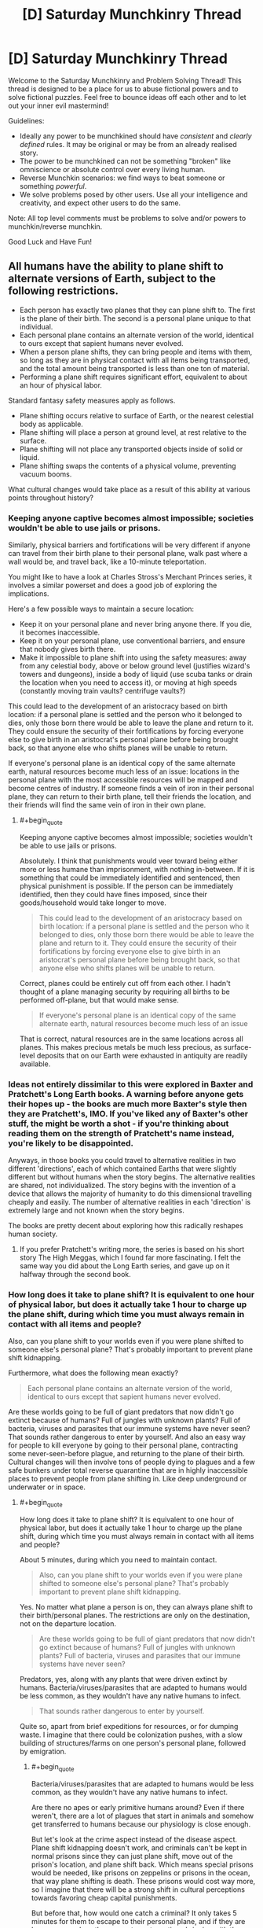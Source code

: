 #+TITLE: [D] Saturday Munchkinry Thread

* [D] Saturday Munchkinry Thread
:PROPERTIES:
:Author: AutoModerator
:Score: 14
:DateUnix: 1556982368.0
:END:
Welcome to the Saturday Munchkinry and Problem Solving Thread! This thread is designed to be a place for us to abuse fictional powers and to solve fictional puzzles. Feel free to bounce ideas off each other and to let out your inner evil mastermind!

Guidelines:

- Ideally any power to be munchkined should have /consistent/ and /clearly defined/ rules. It may be original or may be from an already realised story.
- The power to be munchkined can not be something "broken" like omniscience or absolute control over every living human.
- Reverse Munchkin scenarios: we find ways to beat someone or something /powerful/.
- We solve problems posed by other users. Use all your intelligence and creativity, and expect other users to do the same.

Note: All top level comments must be problems to solve and/or powers to munchkin/reverse munchkin.

Good Luck and Have Fun!


** All humans have the ability to plane shift to alternate versions of Earth, subject to the following restrictions.

- Each person has exactly two planes that they can plane shift to. The first is the plane of their birth. The second is a personal plane unique to that individual.
- Each personal plane contains an alternate version of the world, identical to ours except that sapient humans never evolved.
- When a person plane shifts, they can bring people and items with them, so long as they are in physical contact with all items being transported, and the total amount being transported is less than one ton of material.
- Performing a plane shift requires significant effort, equivalent to about an hour of physical labor.

Standard fantasy safety measures apply as follows.

- Plane shifting occurs relative to surface of Earth, or the nearest celestial body as applicable.
- Plane shifting will place a person at ground level, at rest relative to the surface.
- Plane shifting will not place any transported objects inside of solid or liquid.
- Plane shifting swaps the contents of a physical volume, preventing vacuum booms.

What cultural changes would take place as a result of this ability at various points throughout history?
:PROPERTIES:
:Author: MereInterest
:Score: 10
:DateUnix: 1556988755.0
:END:

*** Keeping anyone captive becomes almost impossible; societies wouldn't be able to use jails or prisons.

Similarly, physical barriers and fortifications will be very different if anyone can travel from their birth plane to their personal plane, walk past where a wall would be, and travel back, like a 10-minute teleportation.

You might like to have a look at Charles Stross's Merchant Princes series, it involves a similar powerset and does a good job of exploring the implications.

Here's a few possible ways to maintain a secure location:

- Keep it on your personal plane and never bring anyone there. If you die, it becomes inaccessible.
- Keep it on your personal plane, use conventional barriers, and ensure that nobody gives birth there.
- Make it impossible to plane shift into using the safety measures: away from any celestial body, above or below ground level (justifies wizard's towers and dungeons), inside a body of liquid (use scuba tanks or drain the location when you need to access it), or moving at high speeds (constantly moving train vaults? centrifuge vaults?)

This could lead to the development of an aristocracy based on birth location: if a personal plane is settled and the person who it belonged to dies, only those born there would be able to leave the plane and return to it. They could ensure the security of their fortifications by forcing everyone else to give birth in an aristocrat's personal plane before being brought back, so that anyone else who shifts planes will be unable to return.

If everyone's personal plane is an identical copy of the same alternate earth, natural resources become much less of an issue: locations in the personal plane with the most accessible resources will be mapped and become centres of industry. If someone finds a vein of iron in their personal plane, they can return to their birth plane, tell their friends the location, and their friends will find the same vein of iron in their own plane.
:PROPERTIES:
:Author: Radioterrill
:Score: 8
:DateUnix: 1556996319.0
:END:

**** #+begin_quote
  Keeping anyone captive becomes almost impossible; societies wouldn't be able to use jails or prisons.
#+end_quote

Absolutely. I think that punishments would veer toward being either more or less humane than imprisonment, with nothing in-between. If it is something that could be immediately identified and sentenced, then physical punishment is possible. If the person can be immediately identified, then they could have fines imposed, since their goods/household would take longer to move.

#+begin_quote
  This could lead to the development of an aristocracy based on birth location: if a personal plane is settled and the person who it belonged to dies, only those born there would be able to leave the plane and return to it. They could ensure the security of their fortifications by forcing everyone else to give birth in an aristocrat's personal plane before being brought back, so that anyone else who shifts planes will be unable to return.
#+end_quote

Correct, planes could be entirely cut off from each other. I hadn't thought of a plane managing security by requiring all births to be performed off-plane, but that would make sense.

#+begin_quote
  If everyone's personal plane is an identical copy of the same alternate earth, natural resources become much less of an issue
#+end_quote

That is correct, natural resources are in the same locations across all planes. This makes precious metals be much less precious, as surface-level deposits that on our Earth were exhausted in antiquity are readily available.
:PROPERTIES:
:Author: MereInterest
:Score: 3
:DateUnix: 1557003823.0
:END:


*** Ideas not entirely dissimilar to this were explored in Baxter and Pratchett's Long Earth books. A warning before anyone gets their hopes up - the books are much more Baxter's style then they are Pratchett's, IMO. If you've liked any of Baxter's other stuff, the might be worth a shot - if you're thinking about reading them on the strength of Pratchett's name instead, you're likely to be disappointed.

Anyways, in those books you could travel to alternative realities in two different 'directions', each of which contained Earths that were slightly different but without humans when the story begins. The alternative realities are shared, not individualized. The story begins with the invention of a device that allows the majority of humanity to do this dimensional travelling cheaply and easily. The number of alternative realities in each 'direction' is extremely large and not known when the story begins.

The books are pretty decent about exploring how this radically reshapes human society.
:PROPERTIES:
:Author: Escapement
:Score: 5
:DateUnix: 1557004466.0
:END:

**** If you prefer Pratchett's writing more, the series is based on his short story The High Meggas, which I found far more fascinating. I felt the same way you did about the Long Earth series, and gave up on it halfway through the second book.
:PROPERTIES:
:Author: TyeJoKing
:Score: 2
:DateUnix: 1557061694.0
:END:


*** How long does it take to plane shift? It is equivalent to one hour of physical labor, but does it actually take 1 hour to charge up the plane shift, during which time you must always remain in contact with all items and people?

Also, can you plane shift to your worlds even if you were plane shifted to someone else's personal plane? That's probably important to prevent plane shift kidnapping.

Furthermore, what does the following mean exactly?

#+begin_quote
  Each personal plane contains an alternate version of the world, identical to ours except that sapient humans never evolved.
#+end_quote

Are these worlds going to be full of giant predators that now didn't go extinct because of humans? Full of jungles with unknown plants? Full of bacteria, viruses and parasites that our immune systems have never seen? That sounds rather dangerous to enter by yourself. And also an easy way for people to kill everyone by going to their personal plane, contracting some never-seen-before plague, and returning to the plane of their birth. Cultural changes will then involve tons of people dying to plagues and a few safe bunkers under total reverse quarantine that are in highly inaccessible places to prevent people from plane shifting in. Like deep underground or underwater or in space.
:PROPERTIES:
:Author: ShiranaiWakaranai
:Score: 4
:DateUnix: 1556990804.0
:END:

**** #+begin_quote
  How long does it take to plane shift? It is equivalent to one hour of physical labor, but does it actually take 1 hour to charge up the plane shift, during which time you must always remain in contact with all items and people?
#+end_quote

About 5 minutes, during which you need to maintain contact.

#+begin_quote
  Also, can you plane shift to your worlds even if you were plane shifted to someone else's personal plane? That's probably important to prevent plane shift kidnapping.
#+end_quote

Yes. No matter what plane a person is on, they can always plane shift to their birth/personal planes. The restrictions are only on the destination, not on the departure location.

#+begin_quote
  Are these worlds going to be full of giant predators that now didn't go extinct because of humans? Full of jungles with unknown plants? Full of bacteria, viruses and parasites that our immune systems have never seen?
#+end_quote

Predators, yes, along with any plants that were driven extinct by humans. Bacteria/viruses/parasites that are adapted to humans would be less common, as they wouldn't have any native humans to infect.

#+begin_quote
  That sounds rather dangerous to enter by yourself.
#+end_quote

Quite so, apart from brief expeditions for resources, or for dumping waste. I imagine that there could be colonization pushes, with a slow building of structures/farms on one person's personal plane, followed by emigration.
:PROPERTIES:
:Author: MereInterest
:Score: 5
:DateUnix: 1556993056.0
:END:

***** #+begin_quote
  Bacteria/viruses/parasites that are adapted to humans would be less common, as they wouldn't have any native humans to infect.
#+end_quote

Are there no apes or early primitive humans around? Even if there weren't, there are a lot of plagues that start in animals and somehow get transferred to humans because our physiology is close enough.

But let's look at the crime aspect instead of the disease aspect. Plane shift kidnapping doesn't work, and criminals can't be kept in normal prisons since they can just plane shift, move out of the prison's location, and plane shift back. Which means special prisons would be needed, like prisons on zeppelins or prisons in the ocean, that way plane shifting is death. These prisons would cost way more, so I imagine that there will be a strong shift in cultural perceptions towards favoring cheap capital punishments.

But before that, how would one catch a criminal? It only takes 5 minutes for them to escape to their personal plane, and if they are born on your plane they can return at any time, bringing with them drugs or bombs or whatever they please. Every person born on a plane is effectively a potential near-unstoppable villain for that plane. Which means that in order to have safe planes, one must impose laws where every baby is born off-plane except for a few heavily monitored exceptions for the purpose of bringing people into this plane.

Countries would also invest in building safe bunkers that criminals cannot plane-shift into, otherwise they could plane shift a bomb in, plane shift out, and the area gets destroyed by the bomb. Fortunately, a person can only plane shift to ground level, so building underground bunkers would work well. Ground level rooms can also be made secure by half-filling them with water, so people cannot plane-shift into the liquid water.
:PROPERTIES:
:Author: ShiranaiWakaranai
:Score: 3
:DateUnix: 1556996572.0
:END:

****** For most of those diseases, they jumped from livestock to humans simply because of how much opportunity there was for the jump to take place.

Also, rather than water, it would probably be more useful to use something like styrofoam or some other similar light material. Or have a bunch of strings hanging from the ceiling. Much easier to contain.
:PROPERTIES:
:Author: CreationBlues
:Score: 6
:DateUnix: 1557001134.0
:END:


*** Physical security is wiped out. Walk up to a locked door, shift, walk past where the door isn't, shift back.

You can't really use personal planes to get around that, beyond a certain point, because if you put the gold in Sgt Bilko's personal plane, and he dies, it's all gone.

You can't easily colonize a personal plane for the same reason... it's like you're going to a new planet. Children born in the colony can only come back to Earth by hitching a ride on returning Earthfolk, though a pool of colonist children can serve to relay people to the new world and come back with one of their passengers. Kind of like in Haldemann's /Mindbridge/.

Unpopular worlds might end up permanently lost, once the original opener dies.
:PROPERTIES:
:Author: ArgentStonecutter
:Score: 3
:DateUnix: 1556995912.0
:END:

**** #+begin_quote
  Kind of like in Haldemann's Mindbridge.
#+end_quote

I haven't read that book, but the summary looks interesting. Thank you, and I have placed a hold at the library.

#+begin_quote
  Unpopular worlds might end up permanently lost, once the original opener dies.
#+end_quote

I like the idea of a network of humanity, spread out across many worlds. Nobody really being sure if theirs is the original world, or how many have been lost.
:PROPERTIES:
:Author: MereInterest
:Score: 1
:DateUnix: 1557003447.0
:END:


*** #+begin_quote
  identical to ours except that sapient humans never evolved.
#+end_quote

I think, with respect to the Far Future of that world, the most relevant fact that we need to understand is whether the starting map of the other plane increments with age (e.g. do two newborns a thousand years apart get the same pre-human template of a plane? Or does the later newborn get an "updated" plane of a thousand years later?)

If it's the latter....this society is eventually going to have a big problem as the template world degrades and eventually becomes uninhabitable, or evolves intelligence of it's own.

But as for the near term...

#+begin_quote
  What cultural changes would take place as a result of this ability at various points throughout history?
#+end_quote

-Due to every new-born having an entire planet, compulsory agriculture never happens. People will just hunt and gather in their ever-expanding plane-worlds forever. Going by modern hunter gatherers, and considering that this world would be /even more lush/ than that, it would have been extremely easy for any lone adult to sustain themselves /and/ 1-2 other persons through hunting and gathering. Humans are ridiculously effective as natural organisms even with stone age technology...and then consider that eventually they will invent technology /anyway/ and come into this lush world hunting with guns and such. (Unless they don't bother inventing tech until they're hungry, in which case they'll be hunter gatherers forever...but I doubt that)

-Since anyone can secede from any thing at any time, most of society exists as an anarchist's vision of utopia (though pockets of psychological control and aggressiveness may exist, it would be hard for them to affect anyone who isn't already inside of it)

-Some planes, especially the one where humans evolved and where the power started, will be default hubs. They may eventually become a bit crowded, but that's more or less okay (for us) because it doesn't really effect humanity if we destroy the ecology in those planes. Within those planes, scarcity over hub-resources begin to take hold to some degree, although this will ultimately be solved by anchoring additional hub planes together.

-By default, a plane is lost when a person dies. If society wishes to prevent plane loss, two planes can be "anchored" together by sending people to be born in them, then having the progenitor of that plane send them back. Those people can then take additional newborns to their "birth plane". In effect each plane can maintain a population of people who have been born in the other plane.

-two planes can "secede" forever by preventing the sending of new babies to be born in the other plane, preventing the incoming of new babies born on the other plane, committing genocide upon, or forcing out everyone who was born on the other plane, since there will then be no way for anyone to go to that plane and bring new immigrants. (Easy fodder for plot drama, as it would be easy for one or two people to be the "last link" between hub planes.).

-I imagine most conflict in this world would center around right of access to important planes, as most things humans usually fight over are no longer an issue. It would be incredibly easy for any individual or group who was sufficiently motivated to not want to be part of a conflict to escape from it (perhaps at the cost of losing access to an important plane), so most fighting would be between motivated combatants.
:PROPERTIES:
:Author: eroticas
:Score: 2
:DateUnix: 1556999099.0
:END:

**** #+begin_quote
  If it's the latter....this society is eventually going to have a big problem as the template world degrades and eventually becomes uninhabitable, or evolves intelligence of it's own.
#+end_quote

The personal planes do age along with the original. On astronomy time scales, this will become an issue in about 1 billion years, when the sun's increase in power output raises the global temperature significantly.

#+begin_quote
  -Due to every new-born having an entire planet, compulsory agriculture never happens. People will just hunt and gather in their ever-expanding plane-worlds forever.
#+end_quote

I'm not sure on this one, since to my knowledge the transition to agriculture happened in order to have a more steady supply of food, not to increase the total amount of food available. Hunting/gathering provides more food on average, but runs more risk of famine.

#+begin_quote
  -I imagine most conflict in this world would center around right of access to important planes, as most things humans usually fight over are no longer an issue.
#+end_quote

Agreed. Land would no longer be a primary resource, though developed land still would be. While a person could leave their home dimension at any time, it would require leaving behind much of the infrastructure that their home dimension provides.
:PROPERTIES:
:Author: MereInterest
:Score: 2
:DateUnix: 1557004207.0
:END:

***** #+begin_quote
  I'm not sure on this one, since to my knowledge the transition to agriculture happened in order to have a more steady supply of food, not to increase the total amount of food available. Hunting/gathering provides more food on average, but runs more risk of famine.
#+end_quote

That's true in /our/ world, but you have to consider that said inconsistency in the food supply is ultimately due to the humans who were there /before/ those humans depleting the ecology of almost all it's megafauna in the first place. Behaviorally modern humans arrived on the scene with the ecology already depleted by other (non behaviorally modern) humans. You have to remember that even lower paleolithic humans have zero trouble killing large animals like elephants and whales, setting traps for small animals, etc...and you don't need a team of humans either, /one/ human with a long spear can kill an elephant. Stone age humans experience starvation when the ecology is depleted, when it becomes harder and harder to hunt because all the wild game is already dead...not because they are not consistent enough hunters.

I suspect one of the reasons that Africa is home to most of the world's remaining megafauna is because African megafauna have evolved alongside humans and for various reasons have a measure of adequate defense against stone age tech.

If /every single human/ can freshly be the sole invasive-species super predator in a brand new ecology, against animals who have never seen a human and have no life experience or evolutionary mechanisms helping them to avoid humans, spanning what is basically the entire planet, these considerations quickly evaporate. As for consistency? Remember that we can still share food at the hubs.

(What might be scarce, on the other hand, is the locations on civilized "hub" planes which conveniently correspond to ecologically desired locations on the wild personal planes - which would ultimately need to be solved via the aforementioned anchoring method.)

Now...if the wild-worlds were to undergo an ice age or a plague or something, that might be pretty annoying. (And they'd likely all have the problem simultaneously too).
:PROPERTIES:
:Author: eroticas
:Score: 1
:DateUnix: 1557008532.0
:END:


***** #+begin_quote
  On astronomy time scales, this will become an issue in about 1 billion years, when the sun's increase in power output raises the global temperature significantly.
#+end_quote

Potentially a lot sooner than that, depending on geologic processes. The next ice age, catastrophic volcanic event, even the rise of a new sentient species could happen within a few million years, all presenting significant complications for easy colonization/resource extraction.
:PROPERTIES:
:Author: meterion
:Score: 1
:DateUnix: 1557048546.0
:END:


*** 1. For how long did humans as a species have this ability?
2. What does the "no evolution of sapient humans" description mean, more exactly? Is it only the H. sapiens species, all the apes, anything humanoid, anything sentient, anything alive, etc?
3. Can things be brought back from personal dimensions to the default one?
4. What happens when c_B is born in c_C's unique dimension? Does c_C's unique dimension become c_B's default one and c_B's unique one two degrees of separation away from the global default dimension?
5. What happens if char_A transports a group of people to her dimension, then dies for whatever reason? Does the group get irreversibly stuck in c_A's dimension?

   - can people give their unique "keys" to others, swap "keys", etc?

6. What happens if someone performs a journey like this A→A', A'→B', B'→B? Does it look to others like a teleportation with a delay in default dimension?
7. (important for the DM and players but rhetorical to me) does the research / experimentation regarding this dimension-hopping ability bear any results and answers?

   - does magic exist? Its capabilities, limitations, etc.
   - are laws of nature the same in the parallel universes?
   - is there a time dilation effect between parallels?

--------------

- If #1's answer is in (hundreds of) thousands of years, then the "humans" themselves don't look like IRL humans, their evolutionary fitness requirements having been vastly different from ours.
- If #3 is "yes", then wars for resources aren't as much of a thing for d_Earth's population.

  - fights / wars for sovereignty, hegemony, and the privilege to dictate laws and culture become more important through time though;
  - the mass / gravity of default Earth gradually increases through centuries and millennia.
  - various groups keep "fishing" for: knowledge and technology if #2 is "sophonts can exist", valuable biomatter and species if #2 is "life can exist", valuable dimension "seeds" (convenient natural resource mines, etc) if #2 is "no life can exist"; • some of these groups breed people on industrial scales, check what each new dimension looks like as soon as the key-holder can shift others with them into it, and periodically dump the accumulated "excess" population on one of the parallels. • If #5 is "they get stuck", then they probably also "jam the door" after dumping these people inside by (secretly) injecting the key-holder with a slow-acting fatal poison before the key-holder starts the transfer process; • this may be under a disguise of colonisation propaganda.
  - if #2 is "sophonts / life can exist in alternate versions" and #3 is "yes", then default Earth eventually gets destroyed (e.g. pandemics, “alien” WMDs, etc); or becomes a hub connecting multitude dimensions of sentient species; and/or becomes an extremely tightly controlled territory with draconian laws and regulations.

- if #6 is "yes", then general security measures and protocols are very different from ours.
- the tactical and strategic role of nuclear weapons and other WMD is different. Less of a deterrent, perhaps, with some other functions in its place.
:PROPERTIES:
:Author: OutOfNiceUsernames
:Score: 2
:DateUnix: 1557001009.0
:END:

**** #+begin_quote
  1. For how long did humans as a species have this ability?
#+end_quote

There exists a threshold of intelligence, above which any creature has this ability. For humans, this occurred after socialization, but before the development of agriculture.

#+begin_quote
  2. What does the "no evolution of sapient humans" description mean, more exactly? Is it only the H. sapiens species, all the apes, anything humanoid, anything sentient, anything alive, etc?
#+end_quote

The other great apes still exist in the personal planes, but are all below the threshold of intelligence necessary to have the ability to plane shift. The history in personal planes proceeded as in the same manner as ours, except that any newborn that would be above this threshold of intelligence was never born.

#+begin_quote
  3.Can things be brought back from personal dimensions to the default one?
#+end_quote

Yes. Resources can be brought through any plane shift.

#+begin_quote
  4.What happens when c_B is born in c_C's unique dimension? Does c_C's unique dimension become c_B's default one and c_B's unique one two degrees of separation away from the global default dimension?
#+end_quote

That is correct, c_C's unique dimension is the home dimension of c_B. c_B can plane shift into that dimension, and into her own unique dimension. c_C cannot travel to the global default dimension, except by being transported by another person.

#+begin_quote
  5.What happens if char_A transports a group of people to her dimension, then dies for whatever reason? Does the group get irreversibly stuck in c_A's dimension?
#+end_quote

c_A's dimension and anyone in it continue to exist independent of c_A's death. The group that was transported can, at any time, return to their birth dimension or their personal dimension. The limitations are only on the destination. That does mean, though, that unless somebody else was born in c_A's dimension while they were there, it would be possible to lose access entirely.

#+begin_quote

  - can people give their unique "keys" to others, swap "keys", etc?
#+end_quote

No. There is no way to gain the ability to plane shift to any additional planes. That said, while individuals could not, groups of people over long periods of time could by strategically choosing the birth dimension of their children. For example, trading families across dimensions might ensure that they have sufficient children born in each dimension they trade with that disease would be unlikely to disrupt trade.

#+begin_quote
  6.What happens if someone performs a journey like this A→A', A'→B', B'→B? Does it look to others like a teleportation with a delay in default dimension?
#+end_quote

That is correct. Physical travel across a different dimension would appear as if it were delayed teleportation.

#+begin_quote
  (important for the DM and players but rhetorical to me) does the research / experimentation regarding this dimension-hopping ability bear any results and answers? does magic exist? Its capabilities, limitations, etc. are laws of nature the same in the parallel universes? is there a time dilation effect between parallels?
#+end_quote

The laws of nature exist the same in all parallel universes, with no time dilation. Magic does not exist, though some of the rules of plane shifting may be relaxed through advanced research. For example, being able to travel to the birth plane of any creature, not just sapient creatures.
:PROPERTIES:
:Author: MereInterest
:Score: 3
:DateUnix: 1557003171.0
:END:


*** Hopefully this doesn't retread a lot of what people have already answered with.

*Prisons*

Prisons become completely impractical. Shifting automatically to ground/sea level makes it very hard to keep someone from escaping a hazardous cell. While initially people might think to build huge prison complexes on artificial islands, deserts, or other places prisoners wouldn't be able to survive shifting to, all it would take is one disgruntled individual to pull 1 ton of prison with them and effectively break everyone else out. (This is assuming you can shift parts of an item with you)

The only way it could work would be if A) the preparation to plane shift can be reliably detected and B) it can be disrupted, in which case you could have prisoners outfitted with taser collars to shock them if it detects and imminent shift.

*Security*

Keeping people out of things would be difficult, but at least not impossible. Security would be focused on keeping person-sized spaces from existing in secure areas when not in use, which could be done by lowering layers of mesh netting from the ceiling. Safes, depending on how discrete your material must be when shifting, would either have to be done away with entirely if someone can telefrag the door off, or be attached to building foundations to prevent them from being phased out.

Personal security would be a great deal more concerning. Phase-kidnapping would be a real problem when people can hold a finger to someone's shoulder while they're asleep and spirit them away 5 minutes later. Sleeping in general would become a scary activity, and sleeping in public would be taboo.

*Crime*

We could expect there to be a huge uptick in missing persons reports, since anyone who kills anyone now has a guaranteed way to hide a body. Serial killers would be a lot harder to catch. People would probably be a lot more okay with surveillance, cell phone tracking, and so on in light of that constant risk. Ironically, we would likely see a lot less poaching, as any hunter now has an entire world of untouched population up for grabs.

Aside from morbid crimes, petty theft would be on the rise. Big box stores would have to change their entire business model, more goods being stored behind glass and more display models only, with inventory being held in the back.

*World Colonization*

While I do think "Earth prime" (E) would continue to be a centralized hub for mankind, rich individuals and corporations would certainly create "private world networks" to their own benefit. They would begin with a single person transporting people and resources to their private plane (E' or F), full time, funded by some billionaire. When they have a settlement running, the generation of people born there will have F (and some F') as their phase worlds. Now, while the original person who had E and F as their phase worlds will eventually die, as long as you have a small population of people born to E and F stationed in the opposite world, you have continuous travel between them.

For example, given that a person's name starts with their native world, you have Edward and Fawn on world E, and Edith and Frank on world F. As long as you have E&F natives travelling in pairs between worlds, there will always be someone that can keep that connection active no matter what world they are on.

These worlds, I imagine, would mainly be used for resource mining, waste dumps, fast travel, and tourism. Since they require people to work, acting as a "world courier" would be a steady form of employment to many people. Eventually, population growth would begin to accelerate exponentially and economic growth would be limited only by the amount of people able to act as world couriers as industries become more and more efficient at extracting resources from worlds and shipping them back in 1 ton increments, and society enters a more or less utopian age thanks to an infinite amount of resources to extract.
:PROPERTIES:
:Author: meterion
:Score: 2
:DateUnix: 1557006044.0
:END:


*** Practically unlimited natural resources is the main thing.

Dumb garbage at off shore worlds, the impact of humanity on this planet would be much more sustainable.

You could probably somehow use it to generate electricity by using the distortion.

Sneak into any place.

Prisons are useless.

Armish and nature loving groups have more opportunity to do what they could.

Literally no starvation ever. If there isn't enough food on earth you just take your tribe to one of your worlds.

You'd expect people to travel to other worlds and just live there for generations, though as they couldn't return if they went back to Earth Prime we wouldn't ever know. In fact our earth could be such a world.
:PROPERTIES:
:Author: Sonderjye
:Score: 1
:DateUnix: 1557009955.0
:END:


*** Have you read the Long Earth series? It's conceptually similar, basically a simple and easily assembled device allowing planar travel is invented. There's an apparently infinite number of them, and they go “East” and “West”, which are opposite from each other. The rules to “stepping”, as they call it, are that no solid iron can step, and only sentient beings can initiate a step. One of the interesting consequences is that hunter-gathering is much more feasible as a form of survival, because land is no longer scarce.
:PROPERTIES:
:Score: 1
:DateUnix: 1557042306.0
:END:


*** History wouldn't be remotely similar, and the longer it went on, the more dissimilar it would be. Think about it this way.

- Everyone would have a secure way to store wealth. However, said wealth would disappear upon death. This would make our habits with money very different.

- Natural resources would be significantly more common. Imagine a society of migratory miners that teach their kids to dig up the same resources their great, great, great ancestors did. You could have 100 copies of the Hope Diamond. We would never have run out of Damascus steel.

- Hunter-gathering, and to a lesser extent, subsistence farming could allow substantially greater population density.

- Therefore, land on the prime plane becomes far, far more valuable. While everything else stays the same. Urbanization happens far earlier; everywhere. Civilization rests on control of houses, rather than fields, so the rest of the land becomes industrialized.

- Skilled labor gains in value, because differences of skill are more apparent in megacities. Making the most skilled artisans lots of land, increasing value. Maybe they work for social value as well as materials.

​

So, in summary, this could either lead to a technological explosion; or it could lead to a permanent state of huntergathering with enormous cities.
:PROPERTIES:
:Author: somerando11
:Score: 1
:DateUnix: 1557067947.0
:END:


*** Laborers enjoy a level of personal security no prince can attain.

By the way what happens when a person dies? Is the plane inaccessible or does it disappear? The former situation leads to massively developed ancestral personal planes for wealthy families that have to be guarded against rivals or thieves attempting to steal a few hundred bricks out of your castle. If it's the latter and someone does while they have visitors do they just disappear along with the plane?

Speaking of transporting things, there are scientists who have meticulously tunneled a hole to the center of their personal planes by taking out chunks of ground just to see what the center of the earth looks like.

If the former situation in paragraph 2 is true, the mc's world is probably not the original earth. - it was made uninhabitable by people taking stuff to their personal planes until there just wasn't enough mass to maintain an atmosphere. Things like climate change are solved though - you just reset by migrating everyone to someone's personal plane.

Raw material becomes cheap and abundant. Want some gold? Just teleport us and our mining equipment over at this particular spot and we'll dig it out for you.
:PROPERTIES:
:Author: MilesSand
:Score: 1
:DateUnix: 1557073516.0
:END:

**** #+begin_quote
  By the way what happens when a person dies? Is the plane inaccessible or does it disappear?
#+end_quote

Anybody still in the plane will remain there until they plane shift out. If people have been born on somebody else's personal plane, they will be able to shift to it as their birth plane. If nobody has been born on that personal plane, there will be no way to return to it.
:PROPERTIES:
:Author: MereInterest
:Score: 1
:DateUnix: 1557076395.0
:END:


*** Disallowing births on important planes could lead to a significantly more gender-segregated society than ours.

Every woman allowed on your plane is a potential security risk, so it could be that /all/ women are barred from most important planes.

Depending on how spread society becomes across planes, women could be banned from all important societal functions. Voting, trade, etc.

Similar to our society in a lot of ways, but hugely exacerbated since keeping women out is actually a fairly logical thing to do.

This universe's Women's Suffrage movement is going to have a much harder time than ours.
:PROPERTIES:
:Author: Kelpsie
:Score: 1
:DateUnix: 1557106322.0
:END:


*** Of course, I think of one of the most pessimistic things possible...

Hiding a body becomes much, much easier.
:PROPERTIES:
:Author: zaxqs
:Score: 1
:DateUnix: 1557355744.0
:END:


** What would be some efficient chains of actions in a sudden global LitRPG-fication scenario if the character had to be making decisions with very limited information about the new system (e.g. no manuals, no "guides" written by others, no time travel knowledge, etc)? Some examples:

- what if the specialisation they've ended up deciding on (wizard, melee, ranged, etc), turned out to be very weak or even disadvantageous in later game "stages"?
- Or they decided to gather information and experiment before acting and it turned out that the quickest to act won the most?
- or they decided to become a party- or village- player, and it turned out that the larger a group was the more likely it would be to get attacked and destroyed, etc.

In stories this problem rarely comes up because, well, the author has already designed what the game setting is going to be like, and they only have to more-or-less believably describe how the protagonist ends up making the "clever" initial set of choices.
:PROPERTIES:
:Author: OutOfNiceUsernames
:Score: 5
:DateUnix: 1556997698.0
:END:

*** Well, it's just like you said: without an author guiding a character to an ideal/clever build, there's no practical way to decide on an ideal path because a litRPG mechanics world could have any kind of mechanic that screws over any strategy you might come up with. Realistically, the best you can hope for is commit to specialization(s) that seems to synergize well and hope you're not picking a dud.

Beyond that, your best bet is to try to test if any low-hanging fruit from whatever litRPGs you personally know are exploitable, like:

- combing whatever HUD/game interface you have (if any) for wordings that give you information about the game, like "0 unallocated stat points" meaning there's a way to raise arbitrary stats, or if there's a skill store, overworld map, etc
- whether stats can be "trained" like weightlifting for STR, and if there's a diminishing return on it like so many Gamer stories
- if skills can be created in the same way
- try to meditate to unlock your MP or concentrate really hard on something to unlock appraisal (lol)
:PROPERTIES:
:Author: meterion
:Score: 5
:DateUnix: 1557001493.0
:END:


*** #+begin_quote
  Or they decided to gather information and experiment before acting and it turned out that the quickest to act won the most?
#+end_quote

This actually makes a lot of sense though. In most RPGs, once you're ahead of the pack, you tend to stay that way. The XP-rich become XP-richer because they can do more things that will get them more loot and XP and make them more OP to grab more loot in an endless cycle. Even if you don't maliciously stomp on those weaker than you, the very act of killing the stronger monsters means less killable monsters available for the people behind you by the time they get to your level.

So what's most important is getting a massive lead early on, which is what you see in many of these LitRPG stories: the MC discovers some powerful artifact or skillbook or whatever that puts them way ahead.

With that goal in mind, first check whether indirectly setting things on fire gets you some form of XP.

If so, set a forest on fire. If you're lucky, that counts as you killing everything in the forest and you become instantly overpowered. Just err, check that there aren't any elves who would then consider you public enemy #1.

Conduct other kinds of experiments for mass killing methods. Can you divert a river to a cave dungeon and drown everything in it? Can you cause an avalanche on a mountain and kill everything below? Can you create tons of traps and get XP for every monster that falls in one? Can you create monster farms to farm up tons of XP? Can you divert a river away from the lake it feeds into, wait for the lake to dry up, and then go in and trivially murder all the helpless lake monsters who are now feeble and dying from lack of water? The last one actually seems pretty doable for most RPG systems. There are all kinds of ways to conduct mass murder without knowing anything about actual combat.
:PROPERTIES:
:Author: ShiranaiWakaranai
:Score: 6
:DateUnix: 1557011574.0
:END:


*** Well, the problem is that every system is different and you can't really make educated guesses, so the only real way is to gather information. Have a large number of people level up and see what they get, record the results and pass that down to future generations. This of course isn't possible when you are a lone person and there's a high lethality rate but work as an organization and you can have a truely optimized second generation team.

It's important to research whether you can retrain/abandon your class.

You would also expect that other organization are gathering class information so maybe if you got wealthy enough you can trade but you'd still need time for information gathering.
:PROPERTIES:
:Author: Sonderjye
:Score: 3
:DateUnix: 1557010971.0
:END:


*** You can try to find an edge or exploit the system but the only reliable way to do well would be to get as big a group as possible and have everyone go different paths. This let's you find unbalanced specializations faster and to carry those who got unlucky.

If you're dealing with an unintelligent, unadaptable, and potentially unbalanced system you can look for exploits:

UI info

Negative number overflows

Resource cost exploits: Warriors use stamina, skeletons don't have stamina, skeleton warriors can use skills without cost. (Some story almost did this but instead went mage to my disappointment)

Exponential vs linear growths

Feedback loops

Deliberate exploration: Get skills for what you do? Try to get skills from anything useful or not

Edit: Fixed reply location
:PROPERTIES:
:Author: RetardedWabbit
:Score: 3
:DateUnix: 1557028024.0
:END:


** A ROB puts a hypercomputer in your head. Its mental interface with you is capable of accepting any mental or sensory input, and writing to any part of you external to your mind. For example, it can capture video of what your eyes and your minds eyes see, and it can play back whatever it has recorded over your eyes, but not through your minds eyes. It also has a third output, which plays a similar role to your minds eye, while being separate from it. The manual indicates this is a limitation of the hardware.

It comes with an operating system that can be rewound to any previous state, an operating manual explaining the low level specification of how it works and the computational model it runs on, and the source code and IDE's for popular programming languages extended to take advantage of the properties of the hypercomputer, such as real precision number libraries, no limitations regarding memory, and compatibility modes for running code written in the regular version of the programming libraries.

The interface for querying time returns a real precision number.

When a scan is taken of your brain, you can see where it activates your neurons, but can find no sign of the hypercomputer itself. That is, while the interaction between you and the computer seems to take place completely in real space, there is no indication of how it is capable of reading or writing brain states, or how it performs it's computations. This is not addressed in the manual.

What do the people of [[/r/rational][r/rational]] do with this computer?
:PROPERTIES:
:Author: CreationBlues
:Score: 3
:DateUnix: 1556988165.0
:END:

*** If I plug a usb cable into my ear, does the interface count as part of my body so the computer can interface with it? If so, you quickly gain access to existing software from the internet.

If you want, you can produce as many bitcoins as you want. If you want to scale up and probably go public, you can provide cloud hypercomputing services, though I would suggest you vet the ones that existing supercomputers can't execute. If you want to scale up even further, you can hold the world hostage with the threat of running an unvetted AI. (Such as by locating the Turing machine that best predicts Wikipedia articles across our past, then asking it for Wikipedia articles from our future.) And to scale to the maximum, fund AI research to get the safer deal, using your hardware advantage to not worry about arms races overriding safety.
:PROPERTIES:
:Author: Gurkenglas
:Score: 3
:DateUnix: 1557055401.0
:END:


*** What differences are there between this hypercomputer and a regular computer? Unlimited memory and precision is a plus, but most computers already have more memory and precision than you need. Also an internet connection so you can actually tell others about it. No point being precise to 3000 decimal places if the only way to transfer the data is for you to literally speak 3000 digits out one by one. Getting the exact time doesn't really seem meaningful either since by the time your brain has applied for or processed the information, an inexact amount of time has passed. Capturing video can be done with a regular computer as well.

So rather than using the hypercomputer for its computing powers, I'm more interested in the fact that its literally linked to your sensory system. So unlike a VR device that can be forcefully taken off or damaged, this hypercomputer always has control over your senses. The question then is, does the hypercomputer have the power to overwrite your senses? For example, can you turn off your ability to feel pain with the hypercomputer? What about having the hypercomputer process input from your eyes, and modify the amount of light entering if it is too bright or too dark? Would you be able to render flashbangs completely useless by writing such programs?
:PROPERTIES:
:Author: ShiranaiWakaranai
:Score: 3
:DateUnix: 1556991514.0
:END:

**** Hypercomputers can perform infinite computations in finite periods of time. This lets you pull off funny tricks like simulating the computer inside itself or treating it like an oracle.

Yeah, you can turn off your sense of pain.

No, flashbangs will still fuck you up, because it physically overwhelms your senses. Your eyes have to physically reset after experiencing that, and your ears have to recover. They're not generating good and useful data.

Yeah, you can do post processing on what's coming into your eyes, and you've effectively got eidetic memory, but there's limits to the signal/noise ratio.
:PROPERTIES:
:Author: CreationBlues
:Score: 2
:DateUnix: 1556993647.0
:END:

***** #+begin_quote
  No, flashbangs will still fuck you up, because it physically overwhelms your senses. Your eyes have to physically reset after experiencing that, and your ears have to recover. They're not generating good and useful data.
#+end_quote

Rather than having the hypercomputer give you data after you are blinded, I was thinking more along the lines of preemptively writing a simple program that says something like "While light input > 100, do light input = light input - 10". So when your eyes are exposed to blinding light, the hypercomputer picks up on the brightness and immediately dims it to manageable levels. Would that work and thus stop flashbangs from affecting you?

Also infinite computation? That sounds ridiculously exploitable. You can write a machine learning algorithm that has infinite clones and infinite iterations to basically solve any problem whose solution is machine learnable, under the restriction of limited data flow into and out of you. That means you can play chess perfectly regardless of board size and pieces, but that wouldn't even be scratching the surface of what your hypercomputer can do. You wouldn't quite be able to turn your hypercomputer into [[https://en.wikipedia.org/wiki/Laplace's_demon][Laplace's Demon]], but you can probably get much much closer than anyone ever has.
:PROPERTIES:
:Author: ShiranaiWakaranai
:Score: 3
:DateUnix: 1556995445.0
:END:

****** The flashbang problem is that your physical eyes are being damaged by the flash. The hypercomputer isn't capable of intercepting photons to your photoreceptors any more than your typical computer could intercept a surge current. By the time it detects it, the damage has already been done to your sensors.
:PROPERTIES:
:Author: meterion
:Score: 9
:DateUnix: 1556999427.0
:END:


****** No, it can only read and set neural impulses. The first step of vision isn't a neural process, the first step is the bleaching of photosensitive proteins in the eye. What a flashbang does is activate all photoreceptive cells in the eye at once, leaving you completely blind for about 5 seconds. The cells that detect light are physically incapable of sending a signal, because the proteins responsible for detecting light are being regenerated.

On the subject of machine learning and laplaces demon, you can do one better and instantiate [[https://en.wikipedia.org/wiki/AIXI][AIXI,]] which probably wouldn't be very smart (especially if you try to be clever and use your mood as it's reward function) but would definitely lead to some interesting consequences.
:PROPERTIES:
:Author: CreationBlues
:Score: 3
:DateUnix: 1557000336.0
:END:

******* You could use the computer to use other receptors as light receptors to try to see. Use it to detect tiny changes in their firing due to light sources, filter out the background, and filter them by skin tone for color resolution. Getting different color tattoos would help with the color resolution, drastically different absorption rates for known colors. Use different levels of thickness for clothes as another contrast.

You could also just avoid the flashbang? Get some basic image recognition going if flashbang=pulled,delay.brandfuse, then rolleyes into back of head until it goes off. Code it better to avoid mistakes and exploitation, but this should dramatically reduce the effects on your eyes
:PROPERTIES:
:Author: RetardedWabbit
:Score: 3
:DateUnix: 1557004723.0
:END:

******** I'm not sure how much data could be filtered out of those receptors, as a fast response kind of thing.

I do think that you could have an AIXI like predictor, which doesn't take any actions but does have a forecast for what the world around you looks like and probable things to avoid.
:PROPERTIES:
:Author: CreationBlues
:Score: 1
:DateUnix: 1557005499.0
:END:


*** So you can have it back up and edit your mind, in addition to making money by solving open problems?

#+begin_quote
  there is no indication of how it is capable of reading or writing brain states,
#+end_quote

Does it work on other people?
:PROPERTIES:
:Author: GeneralExtension
:Score: 1
:DateUnix: 1557164038.0
:END:


*** First I perform Solomonoff induction on my sensory input. Then I study the result and decide what to do from there.
:PROPERTIES:
:Author: zaxqs
:Score: 1
:DateUnix: 1557356140.0
:END:


** you get a magic power: any book you touch, you can choose to add a copy to your personal library. you can summon or dismiss copies from your personal library at will. copies are the same as the original, including condition (wear, writing in margins, ect).

this only works on 'books', but is not limited to paper. you could copy a stone tablet, if it had enough writing carved into it. you must be able to recognize an item as a book for this to count, and there is a minimum amount of text needed to count as a book (a post-it note with one word is not a book, a stack of post it notes could be however). it takes a moment to copy, long enough to pick a book up, read the title, and set it back down.

so, whats the best use of this power?
:PROPERTIES:
:Author: Teulisch
:Score: 2
:DateUnix: 1556995840.0
:END:

*** The book definition seems flexible enough that this could be used as a fairly generic matter duplication power. Maybe have a handheld laser cutter to etch a patch of minute text onto objects, or stick microdots to them? There's the usual free energy approaches, like summoning and dismissing a huge osmium tablet at a height to get kinetic energy, or maybe an uranium tablet for a nuclear power plant.

It's also a natural fit for an archivist, I'm sure researchers would love having copies of ancient books that they could handle carelessly without having to worry about damage to the original.

You could claim to be a master forger and phantom thief, dealing exclusively with books. All you need to do is touch the original and you can present your client with an identical copy.
:PROPERTIES:
:Author: Radioterrill
:Score: 7
:DateUnix: 1556997351.0
:END:


*** Can you copy a copy? Can you effectively generate infinite mass? Because I'm thinking of building another Earth.

​

First construct a gigantic book on Earth prime that is full of useful materials like edible pages, words written in plant seeds, decorations made of precious metals, etc. Then copy the book. Summon out a copy of the book, and copy that copy. Then dismiss the first copy. Now you have two copies. Repeat over and over to get ridiculous amounts of copies stored away in your personal library.

​

Now get on a rocket and head for the opposite side of Earth's orbit, moving at the same speed as Earth. Mass summon your copies of the book until gravity binds them together and voilà, Earth 2.0.

​

Disclaimer: Ask your physicist if Earth 2.0 is right for you. Side effects include throwing other planets off their orbits and destroying all life on Earth Prime.
:PROPERTIES:
:Author: ShiranaiWakaranai
:Score: 4
:DateUnix: 1556998201.0
:END:

**** infinite isn't practical. you have mass, which has a size and a density.

you could summon more copies of the same thing, certainly. but the mass of one book is small enough, that in the time it takes (picking up then dropping a book), your arms would get tired eventually. you face a practical limit because of boredom, fatigue, and the need to eat, drink, sleep, and other bodily functions.
:PROPERTIES:
:Author: Teulisch
:Score: 1
:DateUnix: 1556999472.0
:END:

***** What does "picking up" mean? Can I attach a hinge to the side of the Newseum, then lift the free side of the hinge?
:PROPERTIES:
:Author: boomfarmer
:Score: 3
:DateUnix: 1557078184.0
:END:


***** Wait hold on, you have to pick up the book? Also there are size limitations? Can't you just touch the book and have the book be absolutely gigantic? I'm talking building size books. Then when you summon them you don't hold them, you just let them drop. No physical motion required.
:PROPERTIES:
:Author: ShiranaiWakaranai
:Score: 2
:DateUnix: 1557001016.0
:END:


** Someone who thought Thanos's plan in Infinity War was a really great idea will encounter a one-wish genie in exactly two weeks. You know their name and home address, but because of your plot-derived Hero Complex™, you cannot kill or injure this person.

They will encounter the genie no matter what you do, your task is to convince them not to go through with killing half of the population. Bonus points if you explain how you would coerce them into using their wish for something more productive
:PROPERTIES:
:Author: TBestIG
:Score: 2
:DateUnix: 1557007230.0
:END:

*** #+begin_quote
  because of your plot-derived Hero Complex™, you cannot kill or injure this person.
#+end_quote

Plan 1: Not even bind and gag them so they can't speak a wish? Because that seems like the simplest "non-violent" solution. It doesn't stop them from encountering the genie, since it could be thrown through the window to land in front of them or something. It just prevents them from making a wish.

Plan 2: Does this target person know you have a Hero Complex™? Could you do a self-sacrificial villain bluff? Act like you're aiming to kill them, and laugh about their wish to kill only half the world, because that means a 50% chance of you living to kill them. Nudge them towards the idea of wishing for you to die instead of 50% of the population.

Plan 3: Attempt to actually convince them with words and reason. Yuck. Attempt to tell them how killing 50% of the population would cripple the economy and result in them being unable to buy/steal anything because half the people producing the stuff and transporting it to stores are dead. Attempt to tell them how it would lead to anarchy and probably lead to their death. Such reasonable arguments are highly unlikely to work though, since if they were reasonable they wouldn't be wishing to kill 50% of the population.
:PROPERTIES:
:Author: ShiranaiWakaranai
:Score: 5
:DateUnix: 1557010661.0
:END:

**** #+begin_quote
  Plan 1: [...] bind and gag them
#+end_quote

Good simple solution. I honestly forgot to mention that in my post lol

#+begin_quote
  Plan 2: [...] Nudge them towards the idea of wishing for you to die
#+end_quote

That is a very Heroic™ self sacrifice plan. I award you the title of True Hero™

#+begin_quote
  Plan 3: [...] reasonable arguments are highly unlikely to work
#+end_quote

Yup. Have you considered unreasonable arguments? Someone who was convinced to carry out mass genocide from watching a superhero movie is unlikely to have very solid convictions, and has already proven he's easily influenced by moderately compelling narratives
:PROPERTIES:
:Author: TBestIG
:Score: 5
:DateUnix: 1557011718.0
:END:


**** #+begin_quote
  Plan 2: [...] Nudge them towards the idea of wishing for you to die
#+end_quote

He could simply wish for 50% of the population including you to die.
:PROPERTIES:
:Author: Harindu95
:Score: 3
:DateUnix: 1557094576.0
:END:


**** #+begin_quote
  Such reasonable arguments are highly unlikely to work though, since if they were reasonable they wouldn't be wishing to kill 50% of the population.
#+end_quote

Do we know that the wisher has been exposed to the reasonable arguments?
:PROPERTIES:
:Author: boomfarmer
:Score: 2
:DateUnix: 1557078293.0
:END:


*** Assumption: They believe the biggest problem facing humanity is that. If you think the genie won't screw this up*, then just suggest they wish for the best solution to the problem to be implemented - or the best solution to the worst problem/s.

*A hostile genie could wipe out humanity with a poorly worded version of the wish (we assume) they want to make.
:PROPERTIES:
:Author: GeneralExtension
:Score: 1
:DateUnix: 1557164796.0
:END:


** As I wrote this out, I realized it's pretty convoluted. Basically one of my villains is playing around with time while working for the people trying to catch her, and I want it to make sense for her to win in spite of hundreds of highly intelligent sociopaths trying to find and stop her. So what I need are things she can do with her time powers that are horribly broken, and ways others could conceivably stop her, given that she will see almost everything coming and has had a long time to prepare.

She has the power to collect information from the future. This power is not super convenient to use, and does have limitations we will get to, but the chain goes like this: She has the power to read minds. Furthermore, she has subordinates who can see a few seconds into their own subjective future. She can also freeze time for these agents. Adding all this together, she can read these agents' minds and see what the future will be like by freezing them until the point in time she wants to look at.

The problem this character faces is that she is working for an evil magical dictator who randomly and frequently reads her mind very thoroughly. She has a system in place to wipe her memory whenever she isn't working on treasonous plots, and has set up a bunch of triggers to give her back her memories and true motivations in situations where she is unlikely to have her mind read right this minute. This does leave her a bit of a mess with a horrible sense of not really having a core personality, since it gets ripped out all the time, but she's had high functioning Borderline Personality Disorder for decades, so those above her are used to her emotions and actions not always making perfect sense, or not knowing herself why she did x. She's very useful to them because she has rare powers, but at the end of the day they think she's just too damaged and pathetic to be any kind of criminal mastermind, never mind an apocalyptic threat at the core of their own power structure. They see her as a tool that is very easy to destroy if it turns against them. /And when she doesn't have her full memories and motivations, she genuinely agrees with this assessment./

I think I have things worked out fairly well, but I want to be sure I don't miss something obvious somebody should be doing if they are intelligent. This character is evil and wants to basically destroy civilization because of some plot stuff we don't need to get into. She also works at the highest levels of the magical science secret police and is tasked with sniffing out world ending threats, and the few people over her do not want to bring about any kind of apocalypse whatsoever.

What she needs to accomplish to reach her very specific win condition is for the evil empire of Nazi Wizard Moria to believe that the world is going to end on x date /and they can't stop it/. She also needs to set things up so that she is allowed to be in charge of the last ditch Hail Mary efforts to help humanity survive the apocalypse. She cannot brute force anything, but she is extremely good at manipulating people and has no qualms about destroying lives. Now, this is what she has going for her:

1) Can read minds fully

2) Can look ~5 seconds into her own subjective future

3) Has several subordinates who also have one of these powers.

4) Prophetic powers resist mind reading in my world. Even if you have all the time in the world, you cannot read thoughts about the victim's own prophetic powers, nor can you see their visions. /But/, if you have the same power as someone /and/ you can read minds, you can pierce this resistance. So she can pierce her own subordinates' resistances, but because nobody but her has both, /nobody/ can read /her/ thoughts and memories that directly touch on precognition and viewing the future.

5) By freezing time for herself or her minions, she can look much further into the future, with no hard maximum

6) By /thinking about/ freezing time for herself, she can instantly make herself aware of simple things like how long it would take for someone to unfreeze her, how long it will take for anyone to come here if she never left the room, at what time does the enemy storm the fortress, etc

7) Nobody else knows about 4, and nobody can read this information from her mind, because it pertains to prophetic powers

8) She is the first person to figure out that they can extend the range of the power by freezing time, and she formulates her master plan before anyone else figures out this is possible.

9) Her superiors think she's a pathetic shell of a person who lucked out and was born with some rare and useful powers, so she is not a suspect or considered a threat

10) Because she is considered safe and useful, she ends up something like the 5th most powerful person in the empire, and can use secret police resources pretty much however she wants, as long as she can make it look like it's not a power play or actively treasonous after the fact

11) Thousands of people with prophetic powers different from hers believe the world is going to end around date x as well, and prophetic powers are maddeningly unhelpful in trying to gleam any information on what the threat actually is

The limitations she has to deal with:

1) Her mind will be read fully pretty much every day, and on random occasion several times per day

2) Her superiors, subordinates and pretty much everyone else are working pretty hard to stop the world from ending, they just don't know they have a traitor working against them

3) For the last several years before the apocalypse, the people around her will also know that the precognition can be combined with freezing time. They just think she reported it the second she found out about it (Which agrees with her memories... Most of the time)

4) You can change the future after having seen it, but that depends on /your/ actions. You can't see what would happen if someone else, unrelated to your actions, decides to do something else. If you imagine freezing yourself to see what will happen in ten minutes, the future you see is the one in the world where you froze yourself and didn't go off to do anything else

So, important things I have already decided to have her do:

1) Arrange for the death of every single person in the world other than her who has both precognition /and/ the ability to read minds. They are both really rare powers, and it's nearly unheard of for anyone to have both. Never the less, she looks /real/ close for anyone who does and eliminates them.

2) The empire knows toward the end that they can look further into the future by freezing time viewers in time, but they don't know that she and she alone can read these visions in others' minds. Therefore, she knows everything they have predicted about the future, but they don't know everything she has predicted.

3) By commanding a mind reader to read her own mind after she freezes and unfreezes time for them, she can read the mind of her future self.

4) By precommitting to make random things go poorly for those around her in timelines where things don't work out to her advantage, she makes the main players gravitate toward choosing futures she likes. For example, say the queens want to look at a potential future where they execute this or that powerful subject they have, just to see what happens, who is plotting against them or has skeletons in the closet, etc. She would have set up a dead man's switch for random things to go poorly if she were to die and stop undoing those plans. Think Voldemort in HPMOR setting up the Blood Fort sacrifice to murder hundreds of students, all the while planning to cancel the ritual as long as he wasn't stopped from doing so. By making it appear that things would get visibly worse if she died and stopped being a helpful non-threatening bureaucrat, she closes out futures where she is executed as a precaution.

...Geesh. That's a lot of information. So, is it believable for her to succeed with her plans here? This all happens hundreds of years before my books actually begin. In the first book, my characters end up isolated and stuck in the ruins of the capital of this empire, and figure out /some/ of what happened there leading up to the apocalypse. And also, toward the end of the first book it becomes clear that she set a few things in motion that have yet to play out, even though she died hundreds of years ago.

I want to make sure readers aren't annoyed and feel like this woman couldn't possibly have succeeded in sabotaging all the empire's efforts to avert the end of their civilization. So really, what I'm looking for is, after reading through all this, is there anything you can think of that I might have missed about how she is more vulnerable than I imagine her? Does this all have some weakness I didn't think of? And also just in general, given the powers involved here, is there any cool shit that should definitely be happening that it sounds like I missed?
:PROPERTIES:
:Author: Rhamni
:Score: 4
:DateUnix: 1557012952.0
:END:

*** Her superiors' continuous treatment of her as a non-threat feels somewhat of an idiot ball behaviour. Especially with all the power at her disposal and all the incongruent actions they are witnessing from her. This flaw is partially mitigated by #III-4, but not enough to not make them partially feel like hollywood zombies for plot railroading (IMO). So maybe insert some additional circumstances that would allow for her to successfully mask herself for so long?

And one thing I can think of her doing is trying to generate a self-fulfilling prophecy, brute-forcing variations of it until one of them shows in her visions to be powerful enough that once she broadcasts it in the master timeline it will captivate minds to a sufficient degree and start self-propagating until the vague-ish apocalypse prophesised by it can not help but be reenacted. I don't know if this is a cliche solution though, or how well will it suit the rest of your plot and setting structure.
:PROPERTIES:
:Author: OutOfNiceUsernames
:Score: 3
:DateUnix: 1557139340.0
:END:

**** She does have her mind read at least once a day, so that's part of why she never comes under suspicion. She also has a long history of mental illness - she was raised up because a lot of people thought "Oh man, what a shell of a person... But you know, I could really make use of those powers of hers..." When she isn't aware of her true motives, she has almost no direction in her life other than trying to be helpful to the people who raised her up, and wanting to feel like she's helping to protect civilization from the mysterious apocalyptic threat everyone is trying to put a stop to. It also helps that she genuinely hates one of the enemies of the country, and that prophecies seem to suggest this particular enemy will be some kind of trigger for the disaster. So anything big she does that she can play off as being a move against that enemy is seen as both more believable /and/ her trying to help.

As for prophecy manipulation, I didn't get into that in my first post because it's a whole other kettle of fish and gets quite complicated as well, but suffice it to say, she's got that covered. Destiny and prophecy can indeed be tinkered with and heavily abused under the right circumstances. The apocalypse she is working toward is 'supposed' to happen, and things go her way a little more easily because of it. Everyone else is trying to push giant boulders up a hill, while she just has to push them off course so they roll back down again. The power of destiny is not so strong that it's 'easy' so long as it favours you, and I hope I'll be able to show that as well, since it has some important limitations, but it's certainly an advantage to be working with it and not against it.

Thank you very much for your input! I realize that I'm only showing a small part of the plot and that that makes it harder to give feedback, but it's useful never the less. Thanks for your time.
:PROPERTIES:
:Author: Rhamni
:Score: 2
:DateUnix: 1557152593.0
:END:


** You have an iron buckler (a small handheld shield) with the magical ability to negate kinetic force.

Whenever a sufficiently strong kinetic attack (about the strength of a good punch) hits the front of the shield, the shield negates all kinetic forces applied to its front for 1 second, including the attack that triggered it. Specifically, Newton's laws are broken, as the attacker feels the opposite force pushing back, but the defender feels as though nothing has hit the shield.

This ability can only be triggered once every 5 seconds. If an attack hits after the 1 second negation period but before the 5 second cooldown is over, the shield behaves exactly like a regular iron buckler would. If the shield takes too much damage, the magic is lost.

What can be done with this magic iron buckler?
:PROPERTIES:
:Author: ShiranaiWakaranai
:Score: 1
:DateUnix: 1556989090.0
:END:

*** Unlimited delta-v for a spacecraft. Attach a bouncy ball to the buckler with a spring, such that the bouncy ball strikes the buckler every 5 seconds. Any time the buckler is struck, the center of mass of the buckler+bouncy ball system accelerates in the direction of the hammer. This provides a way to accelerate indefinitely, using only [[https://xkcd.com/2115/][a source of electricity]] to keep the bouncy ball moving.
:PROPERTIES:
:Author: MereInterest
:Score: 6
:DateUnix: 1556994264.0
:END:

**** I'm having a hard time understanding this. Wouldn't the spring speed be the maximum acceleration? You can get it up to speed faster with larger bouncy ball mass, and the spring only needs to be strong enough to move the shield very quickly right?
:PROPERTIES:
:Author: RetardedWabbit
:Score: 1
:DateUnix: 1557028414.0
:END:

***** No a speed is not an acceleration. It's a speed.

The beauty of Merel's design is that you can keep accelerating at a constant rate indefinitely while using a constant amount of energy (as compared to an exponentially growing amount)
:PROPERTIES:
:Author: MilesSand
:Score: 2
:DateUnix: 1557075370.0
:END:


*** If it applies to all impacts, you could use this offensively. For example, bashing someone with the buckler would activate the ability, allowing you to continue the swing without any resistance or additional effort. That could impart a lot more momentum to the target than would otherwise be possible.

You might be able to use this like a high-speed hydraulic press or immovable pivot for a lever.

Perhaps it could even be used to [[http://www.nuklearpower.com/2009/09/08/episode-1170-happy-landings/][arrest a fall]]?
:PROPERTIES:
:Author: Radioterrill
:Score: 2
:DateUnix: 1556995131.0
:END:

**** #+begin_quote
  Perhaps it could even be used to [[http://www.nuklearpower.com/2009/09/08/episode-1170-happy-landings/][arrest a fall]]?
#+end_quote

For the same reason you can bash someone with the buckler without encountering resistance, using the shield to arrest a fall would result in you digging far underground with the shield. So the fall might not kill you, but being stuck underground would.
:PROPERTIES:
:Author: ShiranaiWakaranai
:Score: 1
:DateUnix: 1556997065.0
:END:

***** You could hit yourself with the shield to stop a fall in midair. Falling feet first you can pull the shield up under your feet 1s every 5s of falling. So if you can survive impacts of 5s of freefall onto an iron shield this let's you fall from arbitrary heights! This is the equivalent of a 214km/h impact for a 75kg person.

Practically you can double your safe drop distance. If you can drop 1 story safely you can now do 2, 1 story drop onto the shield, and 1 story drop onto the ground.
:PROPERTIES:
:Author: RetardedWabbit
:Score: 2
:DateUnix: 1557006420.0
:END:


*** Claim the price for magical test. Use that as seed money to research a way to generate electricity by exploiting the magical recoil properties. Earn a ton of money on the now free electricity and use that money to solve world hunger/global warming/whatnot.
:PROPERTIES:
:Author: Sonderjye
:Score: 1
:DateUnix: 1557011379.0
:END:


*** Infinite free power generation. The exact way to accomplish this depends on details that haven't been mentioned yet. If it's zero in reference to the Buckler's own FOR, strap the shield to a baseball bat and have some MLB star hitters swing at a large flywheel attached to a generator.
:PROPERTIES:
:Author: MilesSand
:Score: 1
:DateUnix: 1557075055.0
:END:

